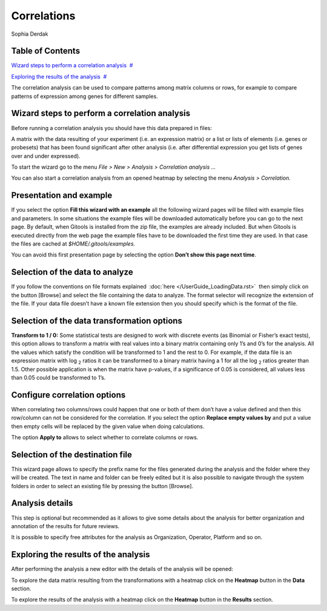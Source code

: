 
================================================================
Correlations
================================================================
Sophia Derdak



Table of Contents
-------------------------------------------------

`Wizard steps to perform a correlation analysis <#N1003A>`__  `#  <#N1003A>`__

`Exploring the results of the analysis <#N100D4>`__  `#  <#N100D4>`__





The correlation analysis can be used to compare patterns among matrix columns or rows, for example to compare patterns of expression among genes for different samples.



Wizard steps to perform a correlation analysis
-------------------------------------------------

Before running a correlation analysis you should have this data prepared in files:

A matrix with the data resulting of your experiment (i.e. an expression matrix) or a list or lists of elements (i.e. genes or probesets) that has been found significant after other analysis (i.e. after differential expression you get lists of genes over and under expressed).

To start the wizard go to the menu *File > New > Analysis > Correlation analysis ...*

You can also start a correlation analysis from an opened heatmap by selecting the menu *Analysis > Correlation.*

Presentation and example
-------------------------------------------------



If you select the option **Fill this wizard with an example** all the following wizard pages will be filled with example files and parameters. In some situations the example files will be downloaded automatically before you can go to the next page. By default, when Gitools is installed from the zip file, the examples are already included. But when Gitools is executed directly from the web page the example files have to be downloaded the first time they are used. In that case the files are cached at *$HOME/.gitools/examples*.

You can avoid this first presentation page by selecting the option **Don’t show this page next time**.

Selection of the data to analyze
-------------------------------------------------



If you follow the conventions on file formats explained  :doc:`here </UserGuide_LoadingData.rst>`  then simply click on the button [Browse] and select the file containing the data to analyze. The format selector will recognize the extension of the file. If your data file doesn’t have a known file extension then you should specify which is the format of the file.

Selection of the data transformation options
-------------------------------------------------



**Transform to 1 / 0:** Some statistical tests are designed to work with discrete events (as Binomial or Fisher’s exact tests), this option allows to transform a matrix with real values into a binary matrix containing only 1’s and 0’s for the analysis. All the values which satisfy the condition will be transformed to 1 and the rest to 0. For example, if the data file is an expression matrix with log :sub:`2` ratios it can be transformed to a binary matrix having a 1 for all the log :sub:`2` ratios greater than 1.5. Other possible application is when the matrix have p-values, if a significance of 0.05 is considered, all values less than 0.05 could be transformed to 1’s.

Configure correlation options
-------------------------------------------------



When correlating two columns/rows could happen that one or both of them don’t have a value defined and then this row/column can not be considered for the correlation. If you select the option **Replace empty values by** and put a value then empty cells will be replaced by the given value when doing calculations.

The option **Apply to** allows to select whether to correlate columns or rows.

Selection of the destination file
-------------------------------------------------



This wizard page allows to specify the prefix name for the files generated during the analysis and the folder where they will be created. The text in name and folder can be freely edited but it is also possible to navigate through the system folders in order to select an existing file by pressing the button [Browse].

Analysis details
-------------------------------------------------



This step is optional but recommended as it allows to give some details about the analysis for better organization and annotation of the results for future reviews.

It is possible to specify free attributes for the analysis as Organization, Operator, Platform and so on.



Exploring the results of the analysis
-------------------------------------------------

After performing the analysis a new editor with the details of the analysis will be opened:



To explore the data matrix resulting from the transformations with a heatmap click on the **Heatmap** button in the **Data** section.



To explore the results of the analysis with a heatmap click on the **Heatmap** button in the **Results** section.


